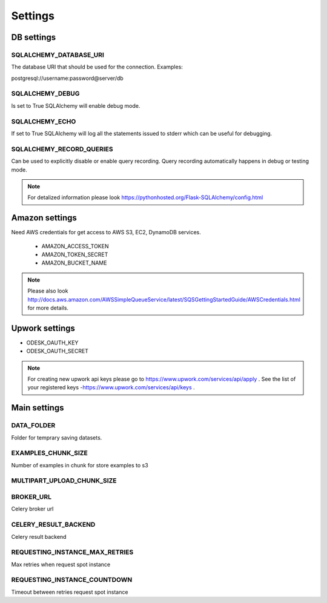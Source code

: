 ========
Settings
========


DB settings
-----------

SQLALCHEMY_DATABASE_URI
~~~~~~~~~~~~~~~~~~~~~~~

The database URI that should be used for the connection. Examples:

postgresql://username:password@server/db


SQLALCHEMY_DEBUG
~~~~~~~~~~~~~~~~

Is set to True SQLAlchemy will enable debug mode.


SQLALCHEMY_ECHO
~~~~~~~~~~~~~~~

If set to True SQLAlchemy will log all the statements issued to stderr which can be useful for debugging.

SQLALCHEMY_RECORD_QUERIES
~~~~~~~~~~~~~~~~~~~~~~~~~

Can be used to explicitly disable or enable query recording. Query recording automatically happens in debug or testing mode.

.. note:: For detalized information please look https://pythonhosted.org/Flask-SQLAlchemy/config.html

Amazon settings
---------------

Need AWS credentials for get access to AWS S3, EC2, DynamoDB services.

 - AMAZON_ACCESS_TOKEN
 - AMAZON_TOKEN_SECRET
 - AMAZON_BUCKET_NAME

.. note:: Please also look http://docs.aws.amazon.com/AWSSimpleQueueService/latest/SQSGettingStartedGuide/AWSCredentials.html for more details.

Upwork settings
--------------



- ODESK_OAUTH_KEY
- ODESK_OAUTH_SECRET

.. note :: 
	For creating new upwork api keys please go to https://www.upwork.com/services/api/apply . See the list of your registered keys -https://www.upwork.com/services/api/keys .

Main settings
-------------

DATA_FOLDER
~~~~~~~~~~~

Folder for temprary saving datasets. 


EXAMPLES_CHUNK_SIZE
~~~~~~~~~~~~~~~~~~~

Number of examples in chunk for store examples to s3


MULTIPART_UPLOAD_CHUNK_SIZE
~~~~~~~~~~~~~~~~~~~~~~~~~~~



BROKER_URL
~~~~~~~~~~

Celery broker url


CELERY_RESULT_BACKEND
~~~~~~~~~~~~~~~~~~~~~

Celery result backend


REQUESTING_INSTANCE_MAX_RETRIES
~~~~~~~~~~~~~~~~~~~~~~~~~~~~~~~

Max retries when request spot instance


REQUESTING_INSTANCE_COUNTDOWN
~~~~~~~~~~~~~~~~~~~~~~~~~~~~~

Timeout between retries request spot instance
